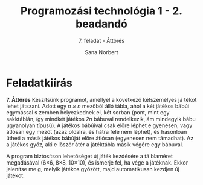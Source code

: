#+title: Programozási technológia 1 - 2. beadandó
#+subtitle: 7. feladat - Áttörés
#+author: Sana Norbert
#+email: neilus@elte.hu

* Feladatkiírás
*7. Áttörés*
Készítsünk  programot,  amellyel  a  következő  kétszemélyes  já
tékot  lehet játszani.  Adott  egy /n × n/
  mezőből  álló  tábla,  ahol  a  két  játékos  bábúi  egymással  s
zemben  helyezkednek  el,  két 
sorban (pont, mint egy sakktáblán, így mindkét játékos /2n/
 bábuval rendelkezik, ám mindegyik 
bábu ugyanolyan típusú). A játékos bábúival csak előre léphet e
gyenesen, vagy átlósan egy 
mezőt (azaz oldalra, és hátra felé nem léphet), és hasonlóan 
ütheti a másik játékos bábúját 
előre átlósan (egyenesen nem támadhat). Az a játékos győz, aki e
lőször átér a játéktábla másik 
végére egy bábuval. 

A  program  biztosítson  lehetőséget  új  játék  kezdésére  a  tá
blaméret  megadásával  (6×6,  8×8, 
10×10), és ismerje fel, ha vége a játéknak. Ekkor jelenítse me
g, melyik játékos győzött, majd 
automatikusan kezdjen új játékot. 
